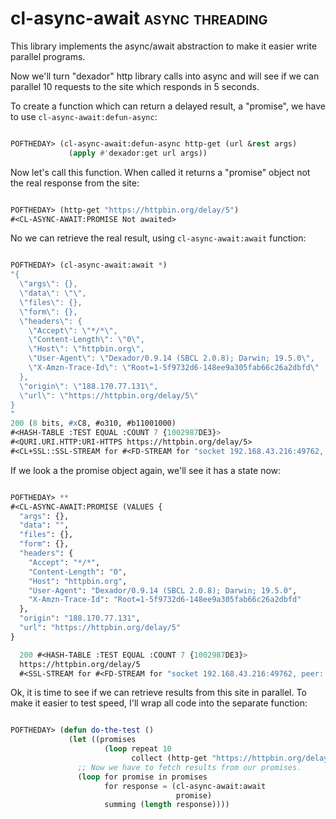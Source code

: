 * cl-async-await :async:threading:
:PROPERTIES:
:Documentation: :)
:Docstrings: :)
:Tests:    :)
:Examples: :)
:RepositoryActivity: :(
:CI:       :(
:END:

This library implements the async/await abstraction to make it easier
write parallel programs.

Now we'll turn "dexador" http library calls into async and will see if
we can parallel 10 requests to the site which responds in 5 seconds.

To create a function which can return a delayed result, a "promise", we
have to use ~cl-async-await:defun-async~:

#+begin_src lisp

POFTHEDAY> (cl-async-await:defun-async http-get (url &rest args)
             (apply #'dexador:get url args))

#+end_src

Now let's call this function. When called it returns a "promise" object
not the real response from the site:

#+begin_src lisp

POFTHEDAY> (http-get "https://httpbin.org/delay/5")
#<CL-ASYNC-AWAIT:PROMISE Not awaited>

#+end_src

No we can retrieve the real result, using ~cl-async-await:await~ function:

#+begin_src lisp

POFTHEDAY> (cl-async-await:await *)
"{
  \"args\": {}, 
  \"data\": \"\", 
  \"files\": {}, 
  \"form\": {}, 
  \"headers\": {
    \"Accept\": \"*/*\", 
    \"Content-Length\": \"0\", 
    \"Host\": \"httpbin.org\", 
    \"User-Agent\": \"Dexador/0.9.14 (SBCL 2.0.8); Darwin; 19.5.0\", 
    \"X-Amzn-Trace-Id\": \"Root=1-5f9732d6-148ee9a305fab66c26a2dbfd\"
  }, 
  \"origin\": \"188.170.77.131\", 
  \"url\": \"https://httpbin.org/delay/5\"
}
"
200 (8 bits, #xC8, #o310, #b11001000)
#<HASH-TABLE :TEST EQUAL :COUNT 7 {1002987DE3}>
#<QURI.URI.HTTP:URI-HTTPS https://httpbin.org/delay/5>
#<CL+SSL::SSL-STREAM for #<FD-STREAM for "socket 192.168.43.216:49762, peer: 35.170.225.136:443" {10085B0BF3}>>

#+end_src

If we look a the promise object again, we'll see it has a state now:

#+begin_src lisp

POFTHEDAY> **
#<CL-ASYNC-AWAIT:PROMISE (VALUES {
  "args": {}, 
  "data": "", 
  "files": {}, 
  "form": {}, 
  "headers": {
    "Accept": "*/*", 
    "Content-Length": "0", 
    "Host": "httpbin.org", 
    "User-Agent": "Dexador/0.9.14 (SBCL 2.0.8); Darwin; 19.5.0", 
    "X-Amzn-Trace-Id": "Root=1-5f9732d6-148ee9a305fab66c26a2dbfd"
  }, 
  "origin": "188.170.77.131", 
  "url": "https://httpbin.org/delay/5"
}

  200 #<HASH-TABLE :TEST EQUAL :COUNT 7 {1002987DE3}>
  https://httpbin.org/delay/5
  #<SSL-STREAM for #<FD-STREAM for "socket 192.168.43.216:49762, peer: 35.170.225.136:443" {10085B0BF3}>>) >

#+end_src

Ok, it is time to see if we can retrieve results from this site in
parallel. To make it easier to test speed, I'll wrap all code into the
separate function:

#+begin_src lisp

POFTHEDAY> (defun do-the-test ()
             (let ((promises
                     (loop repeat 10
                           collect (http-get "https://httpbin.org/delay/5"))))
               ;; Now we have to fetch results from our promises.
               (loop for promise in promises
                     for response = (cl-async-await:await
                                     promise)
                     summing (length response))))

#+end_src
